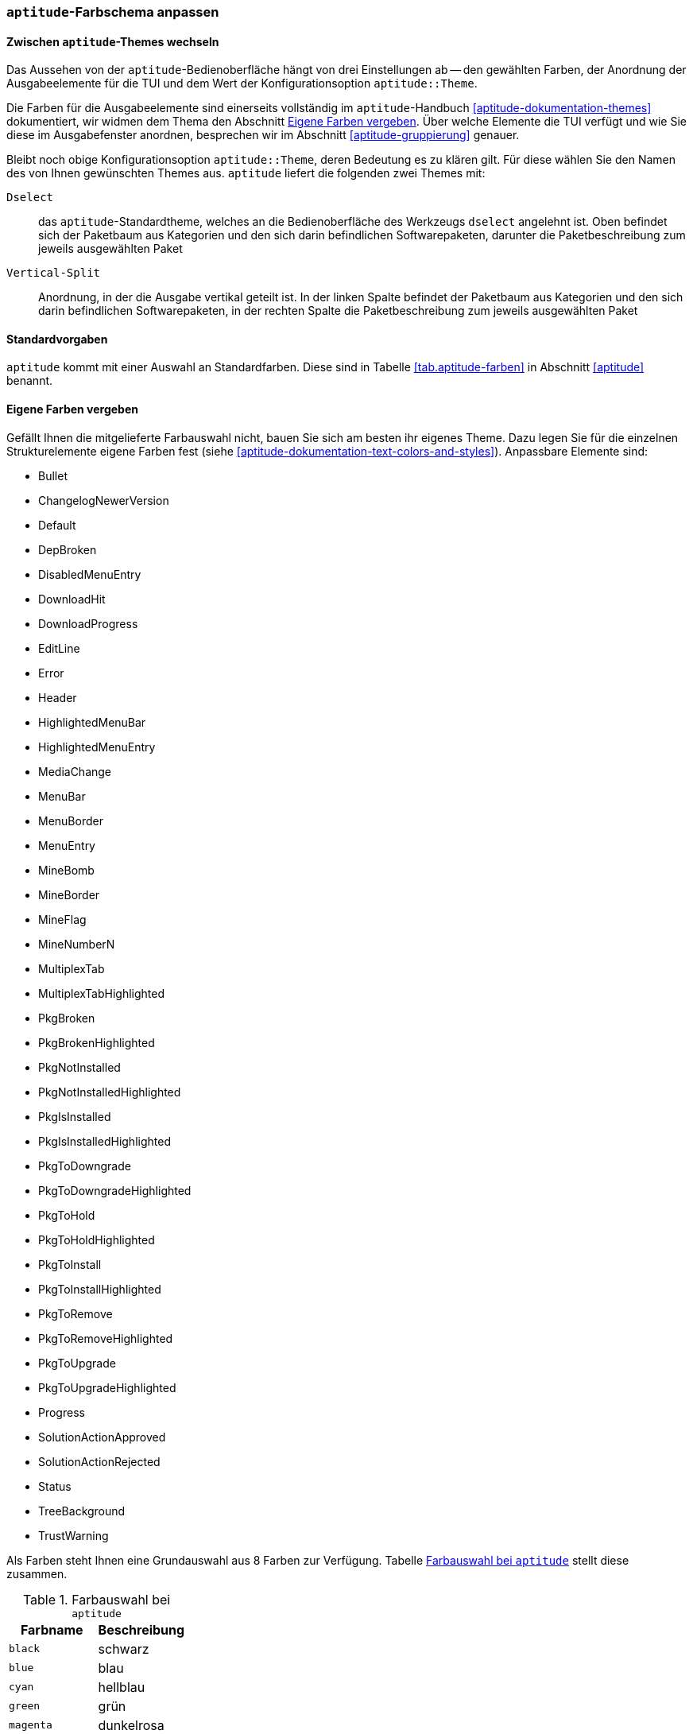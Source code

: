 // Datei: ./praxis/apt-und-aptitude-auf-die-eigenen-beduerfnisse-anpassen/aptitude-farbschema-anpassen.adoc

// Baustelle: Notizen

[[aptitude-farbschema-anpassen]]
=== `aptitude`-Farbschema anpassen ===

==== Zwischen `aptitude`-Themes wechseln ====
// Stichworte für den Index
(((aptitude,aptitude::Theme)))

Das Aussehen von der `aptitude`-Bedienoberfläche hängt von drei
Einstellungen ab -- den gewählten Farben, der Anordnung der
Ausgabeelemente für die TUI und dem Wert der Konfigurationsoption
`aptitude::Theme`.

Die Farben für die Ausgabeelemente sind einerseits vollständig im
`aptitude`-Handbuch <<aptitude-dokumentation-themes>> dokumentiert, wir
widmen dem Thema den Abschnitt
<<aptitude-farbschema-anpassen-strukturelemente>>. Über welche Elemente
die TUI verfügt und wie Sie diese im Ausgabefenster anordnen, besprechen 
wir im Abschnitt <<aptitude-gruppierung>> genauer. 

Bleibt noch obige Konfigurationsoption `aptitude::Theme`, deren
Bedeutung es zu klären gilt. Für diese wählen Sie den Namen des von
Ihnen gewünschten Themes aus. `aptitude` liefert die folgenden zwei
Themes mit:

`Dselect`:: das `aptitude`-Standardtheme, welches an die
Bedienoberfläche des Werkzeugs `dselect` angelehnt ist. Oben befindet
sich der Paketbaum aus Kategorien und den sich darin befindlichen
Softwarepaketen, darunter die Paketbeschreibung zum jeweils ausgewählten
Paket

`Vertical-Split`:: Anordnung, in der die Ausgabe vertikal geteilt ist.
In der linken Spalte befindet der Paketbaum aus Kategorien und den sich
darin befindlichen Softwarepaketen, in der rechten Spalte die
Paketbeschreibung zum jeweils ausgewählten Paket

==== Standardvorgaben ====

`aptitude` kommt mit einer Auswahl an Standardfarben. Diese sind in
Tabelle <<tab.aptitude-farben>> in Abschnitt <<aptitude>> benannt.

[[aptitude-farbschema-anpassen-strukturelemente]]
==== Eigene Farben vergeben ====

Gefällt Ihnen die mitgelieferte Farbauswahl nicht, bauen Sie sich am
besten ihr eigenes Theme. Dazu legen Sie für die einzelnen
Strukturelemente eigene Farben fest (siehe
<<aptitude-dokumentation-text-colors-and-styles>>). Anpassbare Elemente
sind:

** Bullet
** ChangelogNewerVersion
** Default
** DepBroken
** DisabledMenuEntry
** DownloadHit
** DownloadProgress
** EditLine
** Error
** Header
** HighlightedMenuBar
** HighlightedMenuEntry
** MediaChange
** MenuBar
** MenuBorder
** MenuEntry
** MineBomb
** MineBorder
** MineFlag
** MineNumberN
** MultiplexTab
** MultiplexTabHighlighted
** PkgBroken
** PkgBrokenHighlighted
** PkgNotInstalled
** PkgNotInstalledHighlighted
** PkgIsInstalled
** PkgIsInstalledHighlighted
** PkgToDowngrade
** PkgToDowngradeHighlighted
** PkgToHold
** PkgToHoldHighlighted
** PkgToInstall
** PkgToInstallHighlighted
** PkgToRemove
** PkgToRemoveHighlighted
** PkgToUpgrade
** PkgToUpgradeHighlighted
** Progress
** SolutionActionApproved
** SolutionActionRejected
** Status
** TreeBackground
** TrustWarning

Als Farben steht Ihnen eine Grundauswahl aus 8 Farben zur Verfügung.
Tabelle <<tab.aptitude-farben-auswahl>> stellt diese zusammen.

.Farbauswahl bei `aptitude`
[options="header", id="tab.aptitude-farben-auswahl"]
|=============================
| Farbname  | Beschreibung
| `black`   | schwarz
| `blue`    | blau
| `cyan`    | hellblau
| `green`   | grün
| `magenta` | dunkelrosa
| `red`     | rot
| `white`   | weiss
| `yellow`  | gelb
|=============================

Ergänzend zur Farbauswahl erlaubt `aptitude` zusätzliche Hervorhebungen.
Tabelle <<tab.aptitude-farben-hervorhebungen>> fasst die Einstellungen
dafür zusammen

.Hervorhebungen und deren Bedeutung bei `aptitude`
[options="header", id="tab.aptitude-farben-hervorhebungen"]
|=============================
| Hervorhebung | Beschreibung
| `blink`      | Enables blinking text.
| `bold`       | Makes the foreground color of the text (or the background if reverse video is enabled) brighter.
| `dim`        | May cause text to be extra-dim on some terminals. No effect has been observed on common Linux terminals.
| `reverse`    | Swaps the foreground and background colors. Many visual elements flip this attribute to perform common highlighting tasks.
| `standout`   | This enables “the best highlighting mode of the terminal”. In xterms it is similar, but not idential to, reverse video; behavior on other terminals may vary.
| `underline`  | Enables underlined text.
|=============================

* gibt es vorgefertigte Themes zum Download?

* Frage:
** ist das empfehlenswert, oder stiftet das nicht eher Verwirrung?
** Vorlieben und Gewohnheiten
** Sehfähigkeiten (Farben, Kontrast)
** Ausgabegerät, insbesondere Helligkeit


// Datei (Ende): ./praxis/apt-und-aptitude-auf-die-eigenen-beduerfnisse-anpassen/aptitude-farbschema-anpassen.adoc
